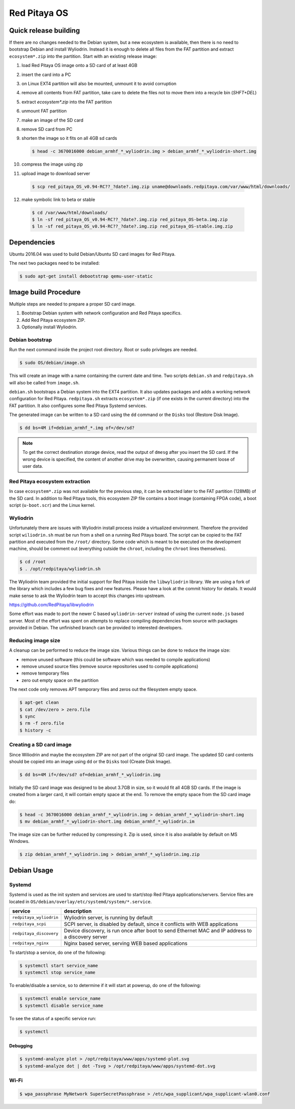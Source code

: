 Red Pitaya OS
#############

**********************
Quick release building
**********************

If there are no changes needed to the Debian system, but a new ecosystem is available,
then there is no need to bootstrap Debian and install Wyliodrin.
Instead it is enough to delete all files from the FAT partition
and extract ``ecosystem*.zip`` into the partition.
Start with an existing release image:

1. load Red Pitaya OS image onto a SD card of at least 4GB
2. insert the card into a PC
3. on Linux EXT4 partition will also be mounted, unmount it to avoid corruption
4. remove all contents from FAT partition, take care to delete the files not to move them into a recycle bin (`SHFT+DEL`)
5. extract `ecosystem*.zip` into the FAT partition
6. unmount FAT partition
7. make an image of the SD card
8. remove SD card from PC
9. shorten the image so it fits on all 4GB sd cards

   .. code-block:: shell-session

      $ head -c 3670016000 debian_armhf_*_wyliodrin.img > debian_armhf_*_wyliodrin-short.img

10. compress the image using zip
11. upload image to download server

   .. code-block:: shell-session

      $ scp red_pitaya_OS_v0.94-RC??_?date?.img.zip uname@downloads.redpitaya.com/var/www/html/downloads/

12. make symbolic link to beta or stable

   .. code-block:: shell-session

      $ cd /var/www/html/downloads/
      $ ln -sf red_pitaya_OS_v0.94-RC??_?date?.img.zip red_pitaya_OS-beta.img.zip
      $ ln -sf red_pitaya_OS_v0.94-RC??_?date?.img.zip red_pitaya_OS-stable.img.zip

************
Dependencies
************

Ubuntu 2016.04 was used to build Debian/Ubuntu SD card images for Red Pitaya.

The next two packages need to be installed:

.. code-block:: shell-session

   $ sudo apt-get install debootstrap qemu-user-static

*********************
Image build Procedure
*********************

Multiple steps are needed to prepare a proper SD card image.

1. Bootstrap Debian system with network configuration and Red Pitaya specifics.
2. Add Red Pitaya ecosystem ZIP.
3. Optionally install Wyliodrin.

================
Debian bootstrap
================

Run the next command inside the project root directory. Root or ``sudo`` privileges are needed.

.. code-block:: shell-session

   $ sudo OS/debian/image.sh

This will create an image with a name containing the current date and time.
Two scripts ``debian.sh`` and ``redpitaya.sh`` will also be called from ``image.sh``.

``debian.sh`` bootstraps a Debian system into the EXT4 partition.
It also updates packages and adds a working network configuration for Red Pitaya.
``redpitaya.sh`` extracts ``ecosystem*.zip`` (if one exists in the current directory) into the FAT partition.
It also configures some Red Pitaya Systemd services.

The generated image can be written to a SD card using the ``dd`` command or the ``Disks`` tool (Restore Disk Image).

.. code-block:: shell-session

   $ dd bs=4M if=debian_armhf_*.img of=/dev/sd?

.. note::

   To get the correct destination storage device,
   read the output of ``dmesg`` after you insert the SD card.
   If the wrong device is specified, the content of another
   drive may be overwritten, causing permanent loose of user data.

===============================
Red Pitaya ecosystem extraction
===============================

In case ``ecosystem*.zip`` was not available for the previous step,
it can be extracted later to the FAT partition (128MB) of the SD card.
In addition to Red Pitaya tools, this ecosystem ZIP file contains a boot image (containing FPGA code),
a boot script (``u-boot.scr``) and the Linux kernel.

==========
Wyliodrin
==========

Unfortunately there are issues with Wyliodrin install process inside a virtualized environment.
Therefore the provided script ``wiliodrin.sh`` must be run from a shell on a running Red Pitaya board.
The script can be copied to the FAT partition and executed from the ``/root/`` directory.
Some code which is meant to be executed on the development machine,
should be comment out (everything outside the ``chroot``, including the ``chroot`` lines themselves).

.. code-block:: shell-session

   $ cd /root
   $ . /opt/redpitaya/wyliodrin.sh

The Wyliodrin team provided the initial support for Red Pitaya inside the ``libwyliodrin`` library.
We are using a fork of the library which includes a few bug fixes and new features.
Please have a look at the commit history for details.
It would make sense to ask the Wyliodrin team to accept this changes into upstream.

https://github.com/RedPitaya/libwyliodrin

Some effort was made to port the newer C based ``wyliodrin-server``
instead of using the current ``node.js`` based server.
Most of the effort was spent on attempts to replace compiling dependencies
from source with packages provided in Debian.
The unfinished branch can be provided to interested developers.

===================
Reducing image size
===================

A cleanup can be performed to reduce the image size. Various things can be done to reduce the image size:

* remove unused software (this could be software which was needed to compile applications)
* remove unused source files (remove source repositories used to compile applications)
* remove temporary files
* zero out empty space on the partition

The next code only removes APT temporary files and zeros out the filesystem empty space.

.. code-block:: shell-session

   $ apt-get clean
   $ cat /dev/zero > zero.file
   $ sync
   $ rm -f zero.file
   $ history -c

========================
Creating a SD card image
========================

Since Wiliodrin and maybe the ecosystem ZIP are not part of the original SD card image.
The updated SD card contents should be copied into an image using ``dd`` or the ``Disks`` tool (Create Disk Image).

.. code-block:: shell-session

    $ dd bs=4M if=/dev/sd? of=debian_armhf_*_wyliodrin.img

Initially the SD card image was designed to be about 3.7GB in size,
so it would fit all 4GB SD cards.
If the image is created from a larger card, it will contain empty space at the end.
To remove the empty space from the SD card image do:

.. code-block:: shell-session

   $ head -c 3670016000 debian_armhf_*_wyliodrin.img > debian_armhf_*_wyliodrin-short.img
   $ mv debian_armhf_*_wyliodrin-short.img debian_armhf_*_wyliodrin.im

The image size can be further reduced by compressing it.
Zip is used, since it is also available by default on MS Windows.

.. code-block:: shell-session

   $ zip debian_armhf_*_wyliodrin.img > debian_armhf_*_wyliodrin.img.zip

************
Debian Usage
************

=======
Systemd
=======

Systemd is used as the init system and services are used to start/stop Red Pitaya applications/servers.
Service files are located in ``OS/debian/overlay/etc/systemd/system/*.service``.

+-------------------------+----------------------------------------------------------------------------------------------------+
| service                 | description                                                                                        |
+=========================+====================================================================================================+
| ``redpitaya_wyliodrin`` | Wyliodrin server, is running by default                                                            |
+-------------------------+----------------------------------------------------------------------------------------------------+
| ``redpitaya_scpi``      | SCPI server, is disabled by default, since it conflicts with WEB applications                      |
+-------------------------+----------------------------------------------------------------------------------------------------+
| ``redpitaya_discovery`` | Device discovery, is run once after boot to send Ethernet MAC and IP address to a discovery server |
+-------------------------+----------------------------------------------------------------------------------------------------+
| ``redpitaya_nginx``     | Nginx based server, serving WEB based applications                                                 |
+-------------------------+----------------------------------------------------------------------------------------------------+

To start/stop a service, do one of the following:

.. code-block:: shell-session

   $ systemctl start service_name
   $ systemctl stop service_name

To enable/disable a service, so to determine if it will start at powerup, do one of the following:

.. code-block:: shell-session

   $ systemctl enable service_name
   $ systemctl disable service_name

To see the status of a specific service run:

.. code-block:: shell-session

   $ systemctl

---------
Debugging
---------

.. code-block:: shell-session

   $ systemd-analyze plot > /opt/redpitaya/www/apps/systemd-plot.svg
   $ systemd-analyze dot | dot -Tsvg > /opt/redpitaya/www/apps/systemd-dot.svg

=====
Wi-Fi
=====

.. code-block:: shell-session

   $ wpa_passphrase MyNetwork SuperSecretPassphrase > /etc/wpa_supplicant/wpa_supplicant-wlan0.conf
